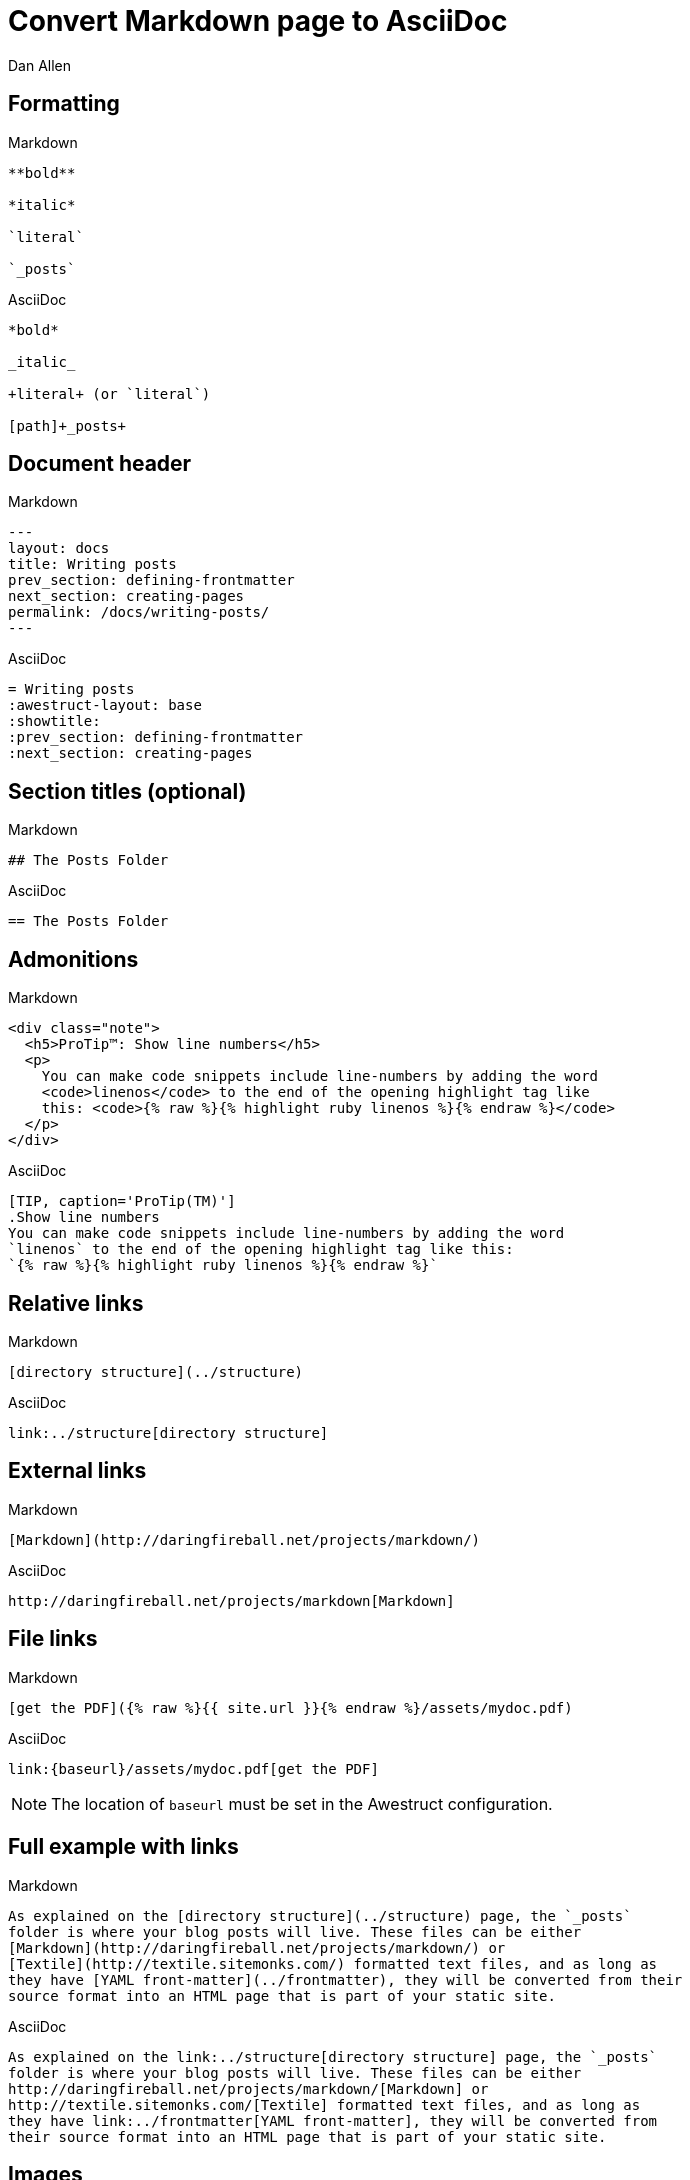 = Convert Markdown page to AsciiDoc
Dan Allen
// tag::content[]
:before: source, markdown, title=Markdown
:after: source, asciidoc, title=AsciiDoc

[.topic.source]
== Formatting

[{before}]
----
**bold**

*italic*

`literal`

`_posts`
----

[{after}]
----
*bold*

_italic_

+literal+ (or `literal`)

[path]+_posts+
----

[.topic.source]
== Document header

[{before}]
----
---
layout: docs
title: Writing posts
prev_section: defining-frontmatter
next_section: creating-pages
permalink: /docs/writing-posts/
---
----

[{after}]
----
= Writing posts
:awestruct-layout: base
:showtitle:
:prev_section: defining-frontmatter
:next_section: creating-pages
----
// FIXME can we set the permalink (output path) in Awestruct?

[.topic.source]
== Section titles (optional)

[{before}]
----
## The Posts Folder
----

[{after}]
----
== The Posts Folder
----

[.topic.source]
== Admonitions

[{before}]
----
<div class="note">
  <h5>ProTip™: Show line numbers</h5>
  <p>
    You can make code snippets include line-numbers by adding the word
    <code>linenos</code> to the end of the opening highlight tag like
    this: <code>{% raw %}{% highlight ruby linenos %}{% endraw %}</code>
  </p>
</div>
----

[{after}]
----
[TIP, caption='ProTip(TM)']
.Show line numbers
You can make code snippets include line-numbers by adding the word
`linenos` to the end of the opening highlight tag like this:
`{% raw %}{% highlight ruby linenos %}{% endraw %}`
----

[.topic.source]
== Relative links

[{before}]
----
[directory structure](../structure)
----

[{after}]
----
link:../structure[directory structure]
----

[.topic.source]
== External links

[{before}]
----
[Markdown](http://daringfireball.net/projects/markdown/)
----

[{after}]
----
http://daringfireball.net/projects/markdown[Markdown]
----

[.topic.source]
== File links

[{before}]
----
[get the PDF]({% raw %}{{ site.url }}{% endraw %}/assets/mydoc.pdf)
----

[{after}]
----
link:{baseurl}/assets/mydoc.pdf[get the PDF]
----

NOTE: The location of `baseurl` must be set in the Awestruct configuration.

[.topic.source]
== Full example with links

[{before}]
----
As explained on the [directory structure](../structure) page, the `_posts`
folder is where your blog posts will live. These files can be either
[Markdown](http://daringfireball.net/projects/markdown/) or
[Textile](http://textile.sitemonks.com/) formatted text files, and as long as
they have [YAML front-matter](../frontmatter), they will be converted from their
source format into an HTML page that is part of your static site.
----

[{after}]
----
As explained on the link:../structure[directory structure] page, the `_posts`
folder is where your blog posts will live. These files can be either
http://daringfireball.net/projects/markdown/[Markdown] or
http://textile.sitemonks.com/[Textile] formatted text files, and as long as
they have link:../frontmatter[YAML front-matter], they will be converted from
their source format into an HTML page that is part of your static site.
----

[.topic.source]
== Images

[{before}]
----
![Helpful screenshot]({% raw %}{{ site.url }}{% endraw %}/assets/screenshot.jpg)
----

[{after}]
----
image::screenshots.jpg[Helpful screenshot]
----

NOTE: The location of `imagesdir` must be set in the Awestruct configuration.

[.topic.source]
== Smart quotes

[{before}]
----
One of Jekyll’s best aspects is that it is “blog aware”.
----

[{after}]
----
One of Jekyll's best aspects is that it is ``blog aware''.
----

[.topic.source]
== Source code

[{before}]
----
{% highlight bash %}
YEAR-MONTH-DAY-title.MARKUP
{% endhighlight %}
----

[{after}]
----
[source,bash]
YEAR-MONTH-DAY-title.MARKUP
----

[.topic.source]
== Source code with callouts

[{before}]
----
{% highlight ruby %}
def show
  @widget = Widget(params[:id])
  respond_to {|format| format.html # show.html.erb
  }
end
{% endhighlight %}
----

[{after}]
----
[source,ruby]
def show
  @widget = Widget(params[:id])
  respond_to {|format| format.html ##\<1>
  }
end

<1> show.html.erb
----
// FIXME being forced to duplicate the # to prevent it from being dropped

// end::content[]
